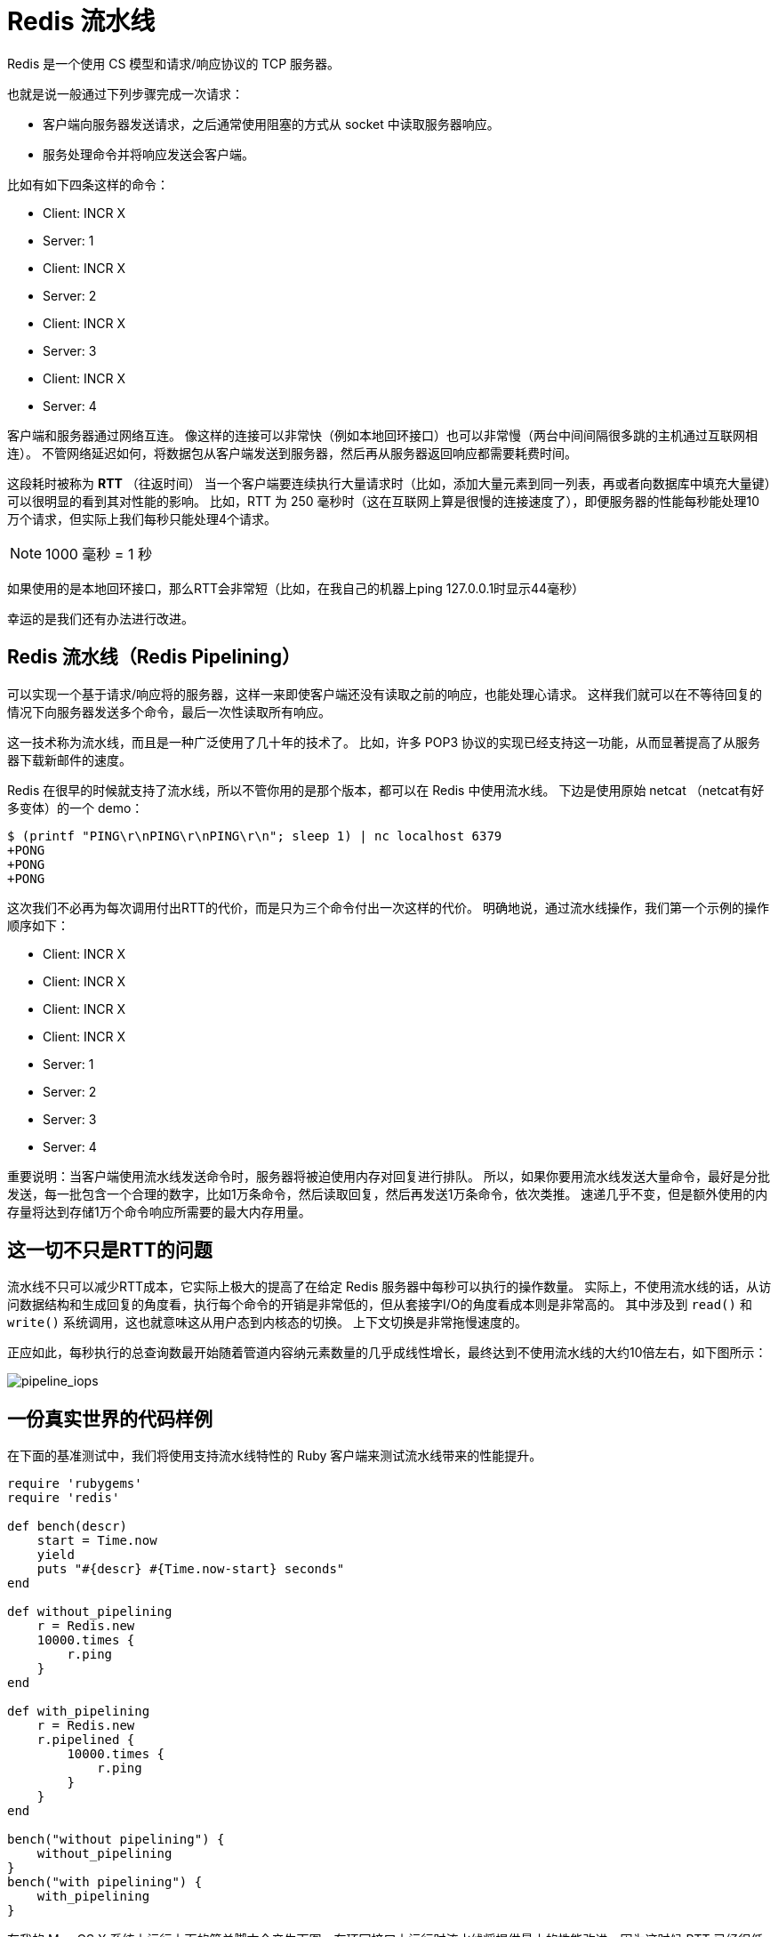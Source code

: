 = Redis 流水线
:description: Redis 流水线。 \ 

Redis 是一个使用 CS 模型和请求/响应协议的 TCP 服务器。

也就是说一般通过下列步骤完成一次请求：

* 客户端向服务器发送请求，之后通常使用阻塞的方式从 socket 中读取服务器响应。
* 服务处理命令并将响应发送会客户端。

比如有如下四条这样的命令：

* Client: INCR X
* Server: 1
* Client: INCR X
* Server: 2
* Client: INCR X
* Server: 3
* Client: INCR X
* Server: 4

客户端和服务器通过网络互连。
像这样的连接可以非常快（例如本地回环接口）也可以非常慢（两台中间间隔很多跳的主机通过互联网相连）。
不管网络延迟如何，将数据包从客户端发送到服务器，然后再从服务器返回响应都需要耗费时间。

这段耗时被称为 *RTT* （往返时间）
当一个客户端要连续执行大量请求时（比如，添加大量元素到同一列表，再或者向数据库中填充大量键）可以很明显的看到其对性能的影响。
比如，RTT 为 250 毫秒时（这在互联网上算是很慢的连接速度了），即便服务器的性能每秒能处理10万个请求，但实际上我们每秒只能处理4个请求。

NOTE: 1000 毫秒 = 1 秒

如果使用的是本地回环接口，那么RTT会非常短（比如，在我自己的机器上ping 127.0.0.1时显示44毫秒）

幸运的是我们还有办法进行改进。

== Redis 流水线（Redis Pipelining）

可以实现一个基于请求/响应将的服务器，这样一来即使客户端还没有读取之前的响应，也能处理心请求。
这样我们就可以在不等待回复的情况下向服务器发送多个命令，最后一次性读取所有响应。

这一技术称为流水线，而且是一种广泛使用了几十年的技术了。
比如，许多 POP3 协议的实现已经支持这一功能，从而显著提高了从服务器下载新邮件的速度。

Redis 在很早的时候就支持了流水线，所以不管你用的是那个版本，都可以在 Redis 中使用流水线。
下边是使用原始 netcat （netcat有好多变体）的一个 demo：

[source]
----
$ (printf "PING\r\nPING\r\nPING\r\n"; sleep 1) | nc localhost 6379
+PONG
+PONG
+PONG
----

这次我们不必再为每次调用付出RTT的代价，而是只为三个命令付出一次这样的代价。
明确地说，通过流水线操作，我们第一个示例的操作顺序如下：

* Client: INCR X
* Client: INCR X
* Client: INCR X
* Client: INCR X
* Server: 1
* Server: 2
* Server: 3
* Server: 4

重要说明：当客户端使用流水线发送命令时，服务器将被迫使用内存对回复进行排队。
所以，如果你要用流水线发送大量命令，最好是分批发送，每一批包含一个合理的数字，比如1万条命令，然后读取回复，然后再发送1万条命令，依次类推。
速递几乎不变，但是额外使用的内存量将达到存储1万个命令响应所需要的最大内存用量。

== 这一切不只是RTT的问题

流水线不只可以减少RTT成本，它实际上极大的提高了在给定 Redis 服务器中每秒可以执行的操作数量。
实际上，不使用流水线的话，从访问数据结构和生成回复的角度看，执行每个命令的开销是非常低的，但从套接字I/O的角度看成本则是非常高的。
其中涉及到 `read()` 和 `write()` 系统调用，这也就意味这从用户态到内核态的切换。
上下文切换是非常拖慢速度的。

正应如此，每秒执行的总查询数最开始随着管道内容纳元素数量的几乎成线性增长，最终达到不使用流水线的大约10倍左右，如下图所示：

image::https://redis.io/images/redisdoc/pipeline_iops.png[pipeline_iops]

== 一份真实世界的代码样例

在下面的基准测试中，我们将使用支持流水线特性的 Ruby 客户端来测试流水线带来的性能提升。

[source, ruby]
----
require 'rubygems'
require 'redis'

def bench(descr)
    start = Time.now
    yield
    puts "#{descr} #{Time.now-start} seconds"
end

def without_pipelining
    r = Redis.new
    10000.times {
        r.ping
    }
end

def with_pipelining
    r = Redis.new
    r.pipelined {
        10000.times {
            r.ping
        }
    }
end

bench("without pipelining") {
    without_pipelining
}
bench("with pipelining") {
    with_pipelining
}
----

在我的 Mac OS X 系统上运行上面的简单脚本会产生下图，在环回接口上运行时流水线将提供最小的性能改进，因为这时候 RTT 已经很低了：

[source]
----
without pipelining 1.185238 seconds
with pipelining 0.250783 seconds
----

正如你所见，使用流水线，我们将传输性能提高了五倍。

== 流水线和脚本

当需要在服务端做大量工作时的很多场景中，使用 Redis 脚本可以比流水线更有效的解决问题。
使用脚本的一大优势是可以以非常低的延迟读取和写入数据，从而让读，写，计算等操作非常快（流水线在这种情况下无能为力，因为客户端在调用写命令前需要读取命令的回复）。

有时应用可能还想在流水线中发送 `EVAL` 或者 `EVALSHA` 命令。
这是完全可行的， Redis 使用 `SCRIPT LOAD` 命令明确支持此操作（其保证可以调用 `EVALSHA` 而没有失败的风险）。

== 附录: 为什么即便是在本地环回接口上调用，使用忙循环还是很慢？

即便本页面涵盖了所有背景知识，你可能仍然想知道为什么像下面这样的 Redis 基准测试（伪代码），即便在环回接口中执行，且服务器和客户端运行在同一台物理机器上时，速度仍旧很慢 ： 
[source]
----
FOR-ONE-SECOND:
    Redis.SET("foo","bar")
END
----

毕竟，如果 Redis 进程和基准测试都在同一机器中运行，这不就是将内存中的消息从一个地方复制到另一个地方而不涉及任何实际延迟或网络吗？

原因是系统中的进程并不总是在运行，实际上是内核调度程序让进程运行，所以实际发生的事情是，基准测试被允许运行，读取来自 Redis 服务器的回复（与上次执行的命令相关），并写入一个新命令。
该命令现在在环回接口缓冲区中，但为了被服务器读取，内核应该调度服务器进程（当前在系统调用中被阻止）运行，依此类推。
所以，实际上，由于内核调度程序的工作方式，本地环回接口仍然涉及类似网络的延迟。

基本上，在测试网络服务器性能时，使忙循环做基准测试是最蠢的事。 
明智的做法是避免以这种方式进行基准测试。

